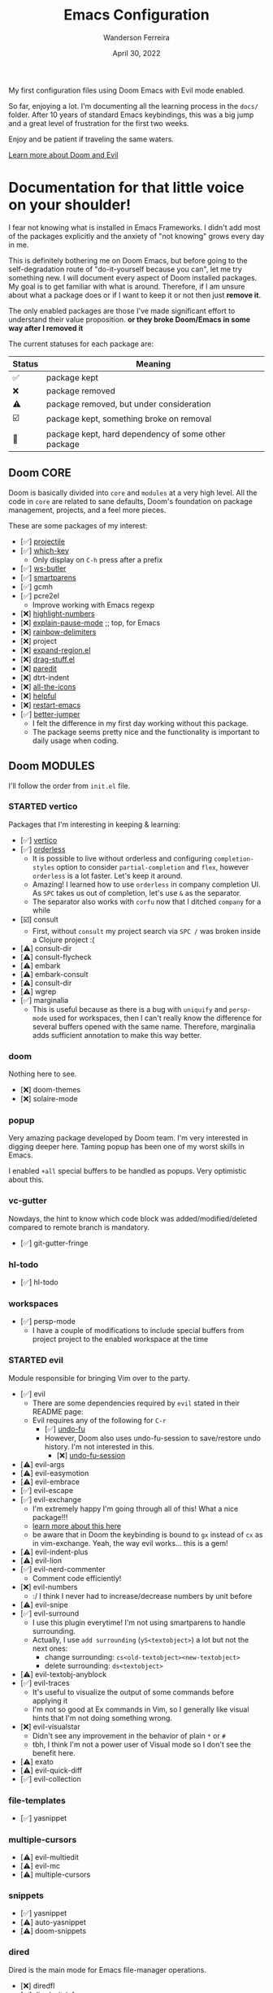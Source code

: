 #+TITLE: Emacs Configuration
#+DATE: April 30, 2022
#+AUTHOR: Wanderson Ferreira

My first configuration files using Doom Emacs with Evil mode enabled.

So far, enjoying a lot. I'm documenting all the learning process in the =docs/=
folder. After 10 years of standard Emacs keybindings, this was a big jump and a
great level of frustration for the first two weeks.

Enjoy and be patient if traveling the same waters.

[[file:docs/README.org][Learn more about Doom and Evil]]

* Documentation for that little voice on your shoulder!

I fear not knowing what is installed in Emacs Frameworks. I didn't add
most of the packages explicitly and the anxiety of "not knowing" grows every
day in me.

This is definitely bothering me on Doom Emacs, but before going to the
self-degradation route of "do-it-yourself because you can", let me try
something new. I will document every aspect of Doom installed packages. My
goal is to get familiar with what is around. Therefore, if I am unsure about
what a package does or if I want to keep it or not then just *remove it*.

The only enabled packages are those I've made significant effort to understand
their value proposition. *or they broke Doom/Emacs in some way after I removed
it*

The current statuses for each package are:

| Status | Meaning                                             |
|--------+-----------------------------------------------------|
| ✅     | package kept                                        |
| ❌     | package removed                                     |
| ⚠️     | package removed, but under consideration            |
| ☑️     | package kept, something broke on removal            |
| 💠     | package kept, hard dependency of some other package |


** Doom CORE
Doom is basically divided into ~core~ and ~modules~ at a very high level. All
the code in ~core~ are related to sane defaults, Doom's foundation on package
management, projects, and a feel more pieces.

These are some packages of my interest:
- [✅] [[https://github.com/doomemacs/doomemacs/blob/d6d1e600c0b22ce323558002eccdaac6edbcf2b2/core/core-projects.el#L22][projectile]]
- [✅] [[https://github.com/doomemacs/doomemacs/blob/master/core/core-keybinds.el#L214][which-key]]
  - Only display on ~C-h~ press after a prefix
- [✅] [[https://github.com/doomemacs/doomemacs/blob/master/core/core-editor.el#L713][ws-butler]]
- [✅] [[https://github.com/doomemacs/doomemacs/blob/master/core/core-editor.el#L585][smartparens]]
- [✅] gcmh
- [✅] pcre2el
  - Improve working with Emacs regexp
- [❌] [[https://github.com/doomemacs/doomemacs/blob/master/core/core-ui.el#L481][highlight-numbers]]
- [❌] [[https://github.com/lastquestion/explain-pause-mode][explain-pause-mode]] ;; top, for Emacs
- [❌] [[https://github.com/Fanael/rainbow-delimiters][rainbow-delimiters]]
- [❌] project
- [❌] [[https://github.com/magnars/expand-region.el][expand-region.el]]
- [❌] [[https://github.com/rejeep/drag-stuff.el][drag-stuff.el]]
- [❌] [[https://github.com/emacsmirror/paredit][paredit]]
- [❌] dtrt-indent
- [❌] [[https://github.com/doomemacs/doomemacs/blob/master/core/core-ui.el#L438][all-the-icons]]
- [❌] [[https://github.com/doomemacs/doomemacs/blob/master/core/core-editor.el#L527][helpful]]
- [❌] [[https://github.com/iqbalansari/restart-emacs][restart-emacs]]
- [✅️️] [[https://github.com/doomemacs/doomemacs/blob/master/core/core-editor.el#L429][better-jumper]]
  - I felt the difference in my first day working without this package.
  - The package seems pretty nice and the functionality is important to daily usage when coding.

** Doom MODULES
I'll follow the order from ~init.el~ file.

*** STARTED vertico
Packages that I'm interesting in keeping & learning:
- [✅] [[https://github.com/minad/vertico][vertico]]
- [✅] [[https://github.com/oantolin/orderless][orderless]]
  - It is possible to live without orderless and configuring ~completion-styles~ option to consider ~partial-completion~ and ~flex~, however ~orderless~ is a lot faster. Let's keep it around.
  - Amazing! I learned how to use ~orderless~ in company completion UI. As ~SPC~ takes us out of completion, let's use ~&~ as the separator.
  - The separator also works with ~corfu~ now that I ditched ~company~ for a while
- [☑️] consult
  - First, without ~consult~ my project search via ~SPC /~ was broken inside a Clojure project :(
- [⚠️] consult-dir
- [⚠️] consult-flycheck
- [⚠️] embark
- [⚠️] embark-consult
- [⚠️] consult-dir
- [⚠️] wgrep
- [✅] marginalia
  - This is useful because as there is a bug with ~uniquify~ and ~persp-mode~ used for workspaces, then I can't really know the difference for several buffers opened with the same name. Therefore, marginalia adds sufficient annotation to make this way better.

*** doom
Nothing here to see.
- [❌] doom-themes
- [❌] solaire-mode

*** popup
Very amazing package developed by Doom team. I'm very interested in digging
deeper here. Taming popup has been one of my worst skills in Emacs.

I enabled ~+all~ special buffers to be handled as popups. Very optimistic about this.

*** vc-gutter
Nowdays, the hint to know which code block was added/modified/deleted compared to remote branch is mandatory.
- [✅️] git-gutter-fringe

*** hl-todo
- [✅️] hl-todo

*** workspaces
- [✅] persp-mode
  - I have a couple of modifications to include special buffers from project project to the enabled workspace at the time

*** STARTED evil
Module responsible for bringing Vim over to the party.
- [✅] evil
  - There are some dependencies required by ~evil~ stated in their README page:
  - Evil requires any of the following for ~C-r~
    - [✅] [[https://github.com/doomemacs/doomemacs/blob/master/modules/emacs/undo/config.el#L3][undo-fu]]
    - However, Doom also uses undo-fu-session to save/restore undo history. I'm not interested in this.
      - [❌] [[https://github.com/doomemacs/doomemacs/blob/master/modules/emacs/undo/config.el#L27][undo-fu-session]]
- [⚠️] evil-args
- [⚠️] evil-easymotion
- [⚠️] evil-embrace
- [✅] evil-escape
- [✅️] evil-exchange
  - I'm extremely happy I'm going through all of this! What a nice package!!!
  - [[http://vimcasts.org/episodes/swapping-two-regions-of-text-with-exchange-vim/][learn more about this here]]
  - be aware that in Doom the keybinding is bound to ~gx~ instead of ~cx~ as in vim-exchange. Yeah, the way evil works... this is a gem!
- [⚠️] evil-indent-plus
- [⚠️] evil-lion
- [✅️] evil-nerd-commenter
  - Comment code efficiently!
- [❌️] evil-numbers
  - :/ I think I never had to increase/decrease numbers by unit before
- [⚠️] evil-snipe
- [✅️] evil-surround
  - I use this plugin everytime! I'm not using smartparens to handle surrounding.
  - Actually, I use ~add surrounding~ (~yS<textobject>~) a lot but not the next ones:
    - change surrounding: ~cs<old-textobject><new-textobject>~
    - delete surrounding: ~ds<textobject>~
- [⚠️] evil-textobj-anyblock
- [✅️] evil-traces
  - It's useful to visualize the output of some commands before applying it
  - I'm not so good at Ex commands in Vim, so I generally like visual hints that I'm not doing something wrong.
- [❌️️] evil-visualstar
  - Didn't see any improvement in the behavior of plain ~*~ or ~#~
  - tbh, I think I'm not a power user of Visual mode so I don't see the benefit here.
- [⚠️] exato
- [⚠️] evil-quick-diff
- [✅] evil-collection

*** file-templates
- [✅] yasnippet

*** multiple-cursors
- [⚠] evil-multiedit
- [⚠️️] evil-mc
- [⚠️️] multiple-cursors

*** snippets
- [✅] yasnippet
- [⚠️️] auto-yasnippet
- [⚠️️] doom-snippets

*** dired
Dired is the main mode for Emacs file-manager operations.

- [❌] diredfl
- [✅️] dired-git-info
  - This is nice specially because it comes disabled and I can toggle using ~)~ in Dired buffer
  - However, I'm still having double thoughts about its usefulness... I never needed this feature, but who knows now that I'm aware of it
- [❌] diff-hl
- [❌] fd-dired
- [❌] dired-rsync

*** electric
No external package! Small customization fro Doom also.

*** vc
- [💠] browse-at-remote
  - After removing the package, Doom didn't startup correctly.
-️️ [⚠️️] git-commit
- [✅] git-timemachine
- [⚠] git-modes

*** undo
These packages are required by ~evil~ in order to enable ~evil-redo~ (~Ctrl-r~) properly.
 - [✅] [[https://github.com/doomemacs/doomemacs/blob/master/modules/emacs/undo/config.el#L3][undo-fu]]
   - Simple, stable linear undo with redo for Emacs.
   - Changes compared to Emacs undo:
     - Redo will not pass the initial undo action
     - Redo winn not undo
     - These constraints can be disabled by pressing ~C-g~ before undo or redo.
   - Doom increases the undo-limit, I'd like to revert that to defaults. Look for the default values at ~preferences/+doom.el~
 - [❌] [[https://github.com/doomemacs/doomemacs/blob/master/modules/emacs/undo/config.el#L27][undo-fu-session]]

*** eshell
- [⚠️️] eshell-z
- [⚠️️] eshell-did-you-mean
- [⚠️️] esh-help
- [⚠️️] shrink-path
- [⚠️️] eshell-up
- [☑️] eshell-syntax-highlighting

*** syntax
- [✅️] flycheck
- [⚠️] flycheck-popup-tip

*** lookup
- [✅️] dumb-jump
- [✅️] request
  - For online lookup

*** magit
- [✅️] magit
- [❌️] magit-gitflow
  - Oh, I'm glad I don't work following gitflow anymore
- [❌️] magit-todos
- [😎] code-review
  - I'm the maintainer, so yeah! I should use it.
*** macos
- [❌] ns-auto-titlebar
- [❌] osx-trash

*** clojure
Clojure extension packages so I can pay my bills and not get crazy working with
insane langs setup commonly found in the mainstream

- [✅] clojure-mode
- [✅] clj-refactor
- [✅] cider
  - CIDER is a big project and reading its documentation always teaches me something new
  - I also added ~eval-sexp-fu~. Very handy when the cursor is inside a sexp and I want to eval the surrounding sexp
  - I could not make the fuzzy completion work with CIDER. The instructions from CIDER docs didn't work
- [✅] flycheck-clj-kondo

*** emacs-lisp
- [❌] macrostep
- [❌] overseer
- [❌] elisp-def
- [❌] elisp-demos

*** markdown
- [✅] markdown-mode
- [✅] edit-indirect
- [✅] evil-markdown
  - Let's keep ~evil-everywhere~ motto!
- [✅] grip
  - Displays Github-flavored markdown in xwidget or browser
- [❌] markdown-toc

*** STARTED org
- [✅] org
- [✅] evil-org
- [✅] org-roam
- [✅] ox-hugo
- [⚠] org-contrib
- [❌] avy
- [❌] org-yt
-️ [⚠️️] ox-clip
- [⚠️️] orgit
- [⚠️️] toc-org
- [⚠️️] org-cliplink
- [💠] htmlize

*** plantuml
- [✅] plantuml-mode
- [✅] flycheck-plantuml

*** ledger
I'm trying to keep my finances in order. I've been using Ledger CLI for almost 2
years now and enjoying it. However, I need a better software to handle the
registration in their specified format. I'm considering writing something myself.
- [✅] ledger-mode
- [✅] evil-ledger
- [✅] flycheck-ledger

*** config
- [❌] avy
- [❌] drag-stuff
- [❌] link-hint
- [❌] expand-region
